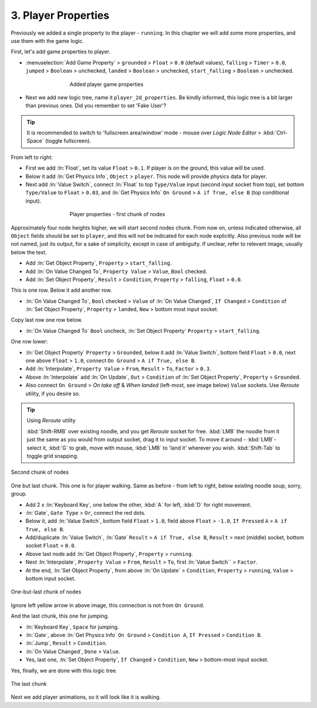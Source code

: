 .. _2d_scroller-player_properties:

==============================
3. Player Properties
==============================

Previously we added a single property to the player - ``running``. In this chapter we will add some more properties, and use them with the game logic.

First, let's add game properties to player.

-  :menuselection:`Add Game Property` > ``grounded`` > ``Float`` > ``0.0`` (default values), ``falling`` > ``Timer`` > ``0.0``, ``jumped`` > ``Boolean`` > unchecked, ``landed`` > ``Boolean`` > unchecked, ``start_falling`` > ``Boolean`` > unchecked.

.. figure:: /images/tutorials/introducing_logic_nodes/2d_side_scroller/ln-2d-player_properties-added_properties.png
   :figwidth: 60%
   :align: center

   Added player game properties

-  Next we add new logic tree, name it ``player_2d_properties``. Be kindly informed, this logic tree is a bit larger than previous ones. Did you remember to set 'Fake User'?

.. tip::
   It is recommended to switch to 'fullscreen area/window' mode - mouse over *Logic Node Editor* > :kbd:`Ctrl-Space` (toggle fullscreen).

From left to right:

-  First we add :ln:`Float`, set its value ``Float`` > ``0.1``. If player is on the ground, this value will be used.

-  Below it add :ln:`Get Physics Info`, ``Object`` > ``player``. This node will provide physics data for player.

-  Next add :ln:`Value Switch`, connect :ln:`Float` to top ``Type/Value`` input (second input socket from top), set bottom ``Type/Value`` to ``Float`` > ``0.03``, and :ln:`Get Physics Info` ``On Ground`` > ``A if True, else B`` (top conditional input).

.. figure:: /images/tutorials/introducing_logic_nodes/2d_side_scroller/ln-2d-player_properties-1.png
   :figwidth: 60%
   :align: center

   Player properties - first chunk of nodes

Approximately four node heights higher, we will start second nodes chunk. From now on, unless indicated otherwise, all ``Object`` fields should be set to ``player``, and this will not be indicated for each node explicitly. Also previous node will be not named, just its output, for a sake of simplicity, except in case of ambiguity. If unclear, refer to relevant image, usually below the text.

-  Add :ln:`Get Object Property`, ``Property`` > ``start_falling``.

-  Add :ln:`On Value Changed To`, ``Property Value`` > ``Value``, ``Bool`` checked.

-  Add :ln:`Set Object Property`, ``Result`` > ``Condition``, ``Property`` > ``falling``, ``Float`` > ``0.0``.

This is one row. Below it add another row.

-  :ln:`On Value Changed To`, ``Bool`` checked > ``Value`` of :ln:`On Value Changed`, ``If Changed`` > ``Condition`` of :ln:`Set Object Property`, ``Property`` > ``landed``, ``New`` > bottom most input socket.

Copy last row one row below.

-  :ln:`On Value Changed To` ``Bool`` uncheck, :ln:`Set Object Property` ``Property`` > ``start_falling``.

One row lower:

-  :ln:`Get Object Property` ``Property`` > ``Grounded``, below it add :ln:`Value Switch`, bottom field ``Float`` > ``0.0``, next one above ``Float`` > ``1.0``, connect ``On Ground`` > ``A if True, else B``.

-  Add :ln:`Interpolate`, ``Property Value`` > ``From``, ``Result`` > ``To``, ``Factor`` > ``0.3``.

-  Above :ln:`Interpolate` add :ln:`On Update`, ``Out`` > ``Condition`` of :ln:`Set Object Property`, ``Property`` > ``Grounded``.

-  Also connect ``On Ground`` > *On take off* & *When landed* (left-most, see image below) ``Value`` sockets. Use *Reroute* utility, if you desire so.

.. tip::
   Using *Reroute* utility

   :kbd:`Shift-RMB` over existing noodle, and you get *Reroute* socket for free. :kbd:`LMB` the noodle from it just the same as you would from output socket, drag it to input socket. To move it around - :kbd:`LMB`-select it, :kbd:`G` to grab, move with mouse, :kbd:`LMB` to 'land it' wherever you wish. :kbd:`Shift-Tab` to toggle grid snapping.
   
.. figure:: /images/tutorials/introducing_logic_nodes/2d_side_scroller/ln-2d-player_properties-2.png
   :figwidth: 100%
   :align: center

   Second chunk of nodes

One but last chunk. This one is for player walking. Same as before - from left to right, below existing noodle soup, sorry, group.

-  Add 2 x :ln:`Keyboard Key`, one below the other, :kbd:`A` for left, :kbd:`D` for right movement.

-  :ln:`Gate`, ``Gate Type`` > ``Or``, connect the red dots.

-  Below it, add :ln:`Value Switch`, bottom field ``Float`` > ``1.0``, field above ``Float`` > ``-1.0``, ``If Pressed`` ``A`` > ``A if True, else B``.

-  Add/duplicate :ln:`Value Switch`, :ln:`Gate` ``Result`` > ``A if True, else B``, ``Result`` > next (middle) socket, bottom socket ``Float`` > ``0.0``.

-  Above last node add :ln:`Get Object Property`, ``Property`` > ``running``.

-  Next :ln:`Interpolate`, ``Property Value`` > ``From``, ``Result`` > ``To``, first :ln:`Value Switch`` > ``Factor``.

-  At the end, :ln:`Set Object Property`, from above :ln:`On Update` > ``Condition``, ``Property`` > ``running``, ``Value`` > bottom input socket.

.. figure:: /images/tutorials/introducing_logic_nodes/2d_side_scroller/ln-2d-player_properties-3.png
   :figwidth: 100%
   :align: center

   One-but-last chunk of nodes

Ignore left yellow arrow in above image, this connection is not from ``On Ground``.

And the last chunk, this one for jumping.

-  :ln:`Keyboard Key`, ``Space`` for jumping.

-  :ln:`Gate`, above :ln:`Get Physics Info` ``On Ground`` > ``Condition A``, ``If Pressed`` > ``Condition B``.

-  :ln:`Jump`, ``Result`` > ``Condition``.

-  :ln:`On Value Changed`, ``Done`` > ``Value``.

-  Yes, last one, :ln:`Set Object Property`, ``If Changed`` > ``Condition``, ``New`` > bottom-most input socket.

Yes, finally, we are done with this logic tree.

.. figure:: /images/tutorials/introducing_logic_nodes/2d_side_scroller/ln-2d-player_properties-4.png
   :figwidth: 100%
   :align: center

   The last chunk

Next we add player animations, so it will look like it is walking.
